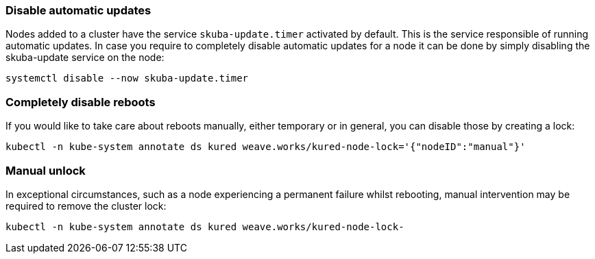=== Disable automatic updates

Nodes added to a cluster have the service `skuba-update.timer` activated by default. This is the service responsible of running automatic updates. In case you require to completely disable automatic updates for a node it can be done by simply disabling the skuba-update service on the node:
----
systemctl disable --now skuba-update.timer
----

=== Completely disable reboots

If you would like to take care about reboots manually, either temporary or in general, you can disable those by creating a lock:
----
kubectl -n kube-system annotate ds kured weave.works/kured-node-lock='{"nodeID":"manual"}'
----

=== Manual unlock

In exceptional circumstances, such as a node experiencing a permanent failure whilst rebooting, manual intervention may be required to remove the cluster lock:
----
kubectl -n kube-system annotate ds kured weave.works/kured-node-lock-
----
